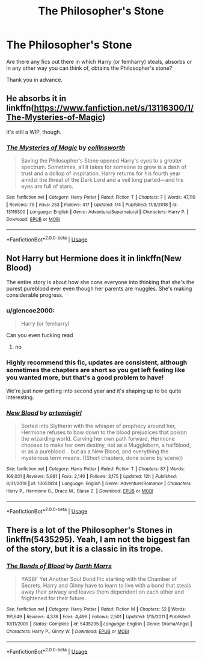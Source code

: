 #+TITLE: The Philosopher's Stone

* The Philosopher's Stone
:PROPERTIES:
:Author: Ezzymore
:Score: 8
:DateUnix: 1565204506.0
:DateShort: 2019-Aug-07
:FlairText: Request
:END:
Are there any fics out there in which Harry (or femharry) steals, absorbs or in any other way you can think of, obtains the Philosopher's stone?

Thank you in advance.


** He absorbs it in linkffn([[https://www.fanfiction.net/s/13116300/1/The-Mysteries-of-Magic]])

It's still a WIP, though.
:PROPERTIES:
:Author: Efficient_Assistant
:Score: 3
:DateUnix: 1565206077.0
:DateShort: 2019-Aug-07
:END:

*** [[https://www.fanfiction.net/s/13116300/1/][*/The Mysteries of Magic/*]] by [[https://www.fanfiction.net/u/8105623/collinsworth][/collinsworth/]]

#+begin_quote
  Saving the Philosopher's Stone opened Harry's eyes to a greater spectrum. Sometimes, all it takes for someone to grow is a dash of trust and a dollop of inspiration. Harry returns for his fourth year amidst the threat of the Dark Lord and a veil long parted---and his eyes are full of stars.
#+end_quote

^{/Site/:} ^{fanfiction.net} ^{*|*} ^{/Category/:} ^{Harry} ^{Potter} ^{*|*} ^{/Rated/:} ^{Fiction} ^{T} ^{*|*} ^{/Chapters/:} ^{7} ^{*|*} ^{/Words/:} ^{47,110} ^{*|*} ^{/Reviews/:} ^{79} ^{*|*} ^{/Favs/:} ^{253} ^{*|*} ^{/Follows/:} ^{417} ^{*|*} ^{/Updated/:} ^{1/4} ^{*|*} ^{/Published/:} ^{11/8/2018} ^{*|*} ^{/id/:} ^{13116300} ^{*|*} ^{/Language/:} ^{English} ^{*|*} ^{/Genre/:} ^{Adventure/Supernatural} ^{*|*} ^{/Characters/:} ^{Harry} ^{P.} ^{*|*} ^{/Download/:} ^{[[http://www.ff2ebook.com/old/ffn-bot/index.php?id=13116300&source=ff&filetype=epub][EPUB]]} ^{or} ^{[[http://www.ff2ebook.com/old/ffn-bot/index.php?id=13116300&source=ff&filetype=mobi][MOBI]]}

--------------

*FanfictionBot*^{2.0.0-beta} | [[https://github.com/tusing/reddit-ffn-bot/wiki/Usage][Usage]]
:PROPERTIES:
:Author: FanfictionBot
:Score: 2
:DateUnix: 1565206105.0
:DateShort: 2019-Aug-07
:END:


** Not Harry but Hermione does it in linkffn(New Blood)

The entire story is about how she cons everyone into thinking that she's the purest pureblood ever even though her parents are muggles. She's making considerable progress.
:PROPERTIES:
:Author: 15_Redstones
:Score: 3
:DateUnix: 1565204910.0
:DateShort: 2019-Aug-07
:END:

*** u/glencoe2000:
#+begin_quote
  Harry (or femharry)
#+end_quote

Can you even fucking read
:PROPERTIES:
:Author: glencoe2000
:Score: 1
:DateUnix: 1565214483.0
:DateShort: 2019-Aug-08
:END:

**** no
:PROPERTIES:
:Author: Lucker1
:Score: 3
:DateUnix: 1565218043.0
:DateShort: 2019-Aug-08
:END:


*** Highly recommend this fic, updates are consistent, although sometimes the chapters are short so you get left feeling like you wanted more, but that's a good problem to have!

We're just now getting into second year and it's shaping up to be quite interesting.
:PROPERTIES:
:Author: nbosen
:Score: 1
:DateUnix: 1565207445.0
:DateShort: 2019-Aug-08
:END:


*** [[https://www.fanfiction.net/s/13051824/1/][*/New Blood/*]] by [[https://www.fanfiction.net/u/494464/artemisgirl][/artemisgirl/]]

#+begin_quote
  Sorted into Slytherin with the whisper of prophecy around her, Hermione refuses to bow down to the blood prejudices that poison the wizarding world. Carving her own path forward, Hermione chooses to make her own destiny, not as a Muggleborn, a halfblood, or as a pureblood... but as a New Blood, and everything the mysterious term means. ((Short chapters, done scene by scene))
#+end_quote

^{/Site/:} ^{fanfiction.net} ^{*|*} ^{/Category/:} ^{Harry} ^{Potter} ^{*|*} ^{/Rated/:} ^{Fiction} ^{T} ^{*|*} ^{/Chapters/:} ^{87} ^{*|*} ^{/Words/:} ^{169,031} ^{*|*} ^{/Reviews/:} ^{5,981} ^{*|*} ^{/Favs/:} ^{2,140} ^{*|*} ^{/Follows/:} ^{3,175} ^{*|*} ^{/Updated/:} ^{12h} ^{*|*} ^{/Published/:} ^{8/31/2018} ^{*|*} ^{/id/:} ^{13051824} ^{*|*} ^{/Language/:} ^{English} ^{*|*} ^{/Genre/:} ^{Adventure/Romance} ^{*|*} ^{/Characters/:} ^{Harry} ^{P.,} ^{Hermione} ^{G.,} ^{Draco} ^{M.,} ^{Blaise} ^{Z.} ^{*|*} ^{/Download/:} ^{[[http://www.ff2ebook.com/old/ffn-bot/index.php?id=13051824&source=ff&filetype=epub][EPUB]]} ^{or} ^{[[http://www.ff2ebook.com/old/ffn-bot/index.php?id=13051824&source=ff&filetype=mobi][MOBI]]}

--------------

*FanfictionBot*^{2.0.0-beta} | [[https://github.com/tusing/reddit-ffn-bot/wiki/Usage][Usage]]
:PROPERTIES:
:Author: FanfictionBot
:Score: 0
:DateUnix: 1565204934.0
:DateShort: 2019-Aug-07
:END:


** There is a lot of the Philosopher's Stones in linkffn(5435295). Yeah, I am not the biggest fan of the story, but it is a classic in its trope.
:PROPERTIES:
:Author: ceplma
:Score: 1
:DateUnix: 1565257381.0
:DateShort: 2019-Aug-08
:END:

*** [[https://www.fanfiction.net/s/5435295/1/][*/The Bonds of Blood/*]] by [[https://www.fanfiction.net/u/1229909/Darth-Marrs][/Darth Marrs/]]

#+begin_quote
  YASBF Yet Another Soul Bond Fic starting with the Chamber of Secrets. Harry and Ginny have to learn to live with a bond that steals away their privacy and leaves them dependent on each other and frightened for their future.
#+end_quote

^{/Site/:} ^{fanfiction.net} ^{*|*} ^{/Category/:} ^{Harry} ^{Potter} ^{*|*} ^{/Rated/:} ^{Fiction} ^{M} ^{*|*} ^{/Chapters/:} ^{52} ^{*|*} ^{/Words/:} ^{191,649} ^{*|*} ^{/Reviews/:} ^{4,378} ^{*|*} ^{/Favs/:} ^{4,496} ^{*|*} ^{/Follows/:} ^{2,501} ^{*|*} ^{/Updated/:} ^{1/15/2011} ^{*|*} ^{/Published/:} ^{10/11/2009} ^{*|*} ^{/Status/:} ^{Complete} ^{*|*} ^{/id/:} ^{5435295} ^{*|*} ^{/Language/:} ^{English} ^{*|*} ^{/Genre/:} ^{Drama/Angst} ^{*|*} ^{/Characters/:} ^{Harry} ^{P.,} ^{Ginny} ^{W.} ^{*|*} ^{/Download/:} ^{[[http://www.ff2ebook.com/old/ffn-bot/index.php?id=5435295&source=ff&filetype=epub][EPUB]]} ^{or} ^{[[http://www.ff2ebook.com/old/ffn-bot/index.php?id=5435295&source=ff&filetype=mobi][MOBI]]}

--------------

*FanfictionBot*^{2.0.0-beta} | [[https://github.com/tusing/reddit-ffn-bot/wiki/Usage][Usage]]
:PROPERTIES:
:Author: FanfictionBot
:Score: 1
:DateUnix: 1565257391.0
:DateShort: 2019-Aug-08
:END:
